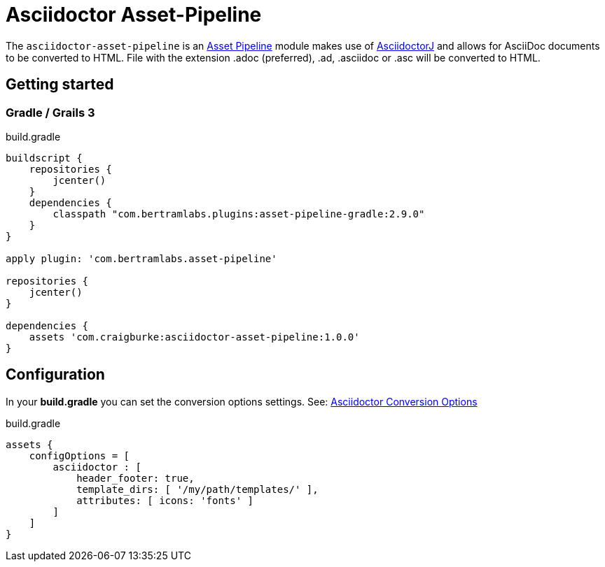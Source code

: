 :version: 1.0.0
:apVersion: 2.9.0
= Asciidoctor Asset-Pipeline

The `asciidoctor-asset-pipeline` is an https://github.com/bertramdev/asset-pipeline-core[Asset Pipeline] module makes use of https://github.com/asciidoctor/asciidoctorj[AsciidoctorJ] and allows for AsciiDoc documents to be converted to HTML.
File with the extension .adoc (preferred), .ad, .asciidoc or .asc will be converted to HTML.

== Getting started

=== Gradle / Grails 3

[source,groovy,subs='attributes']
.build.gradle
----
buildscript {
    repositories {
        jcenter()
    }
    dependencies {
        classpath "com.bertramlabs.plugins:asset-pipeline-gradle:{apVersion}"
    }
}

apply plugin: 'com.bertramlabs.asset-pipeline'

repositories {
    jcenter()
}

dependencies {
    assets 'com.craigburke:asciidoctor-asset-pipeline:{version}'
}
----

== Configuration

In your *build.gradle* you can set the conversion options settings. See: https://github.com/asciidoctor/asciidoctorj#conversion-options[Asciidoctor Conversion Options]

[source,groovy]
.build.gradle
----
assets {
    configOptions = [
        asciidoctor : [
            header_footer: true,
            template_dirs: [ '/my/path/templates/' ],
            attributes: [ icons: 'fonts' ]
        ]
    ]
}
----

